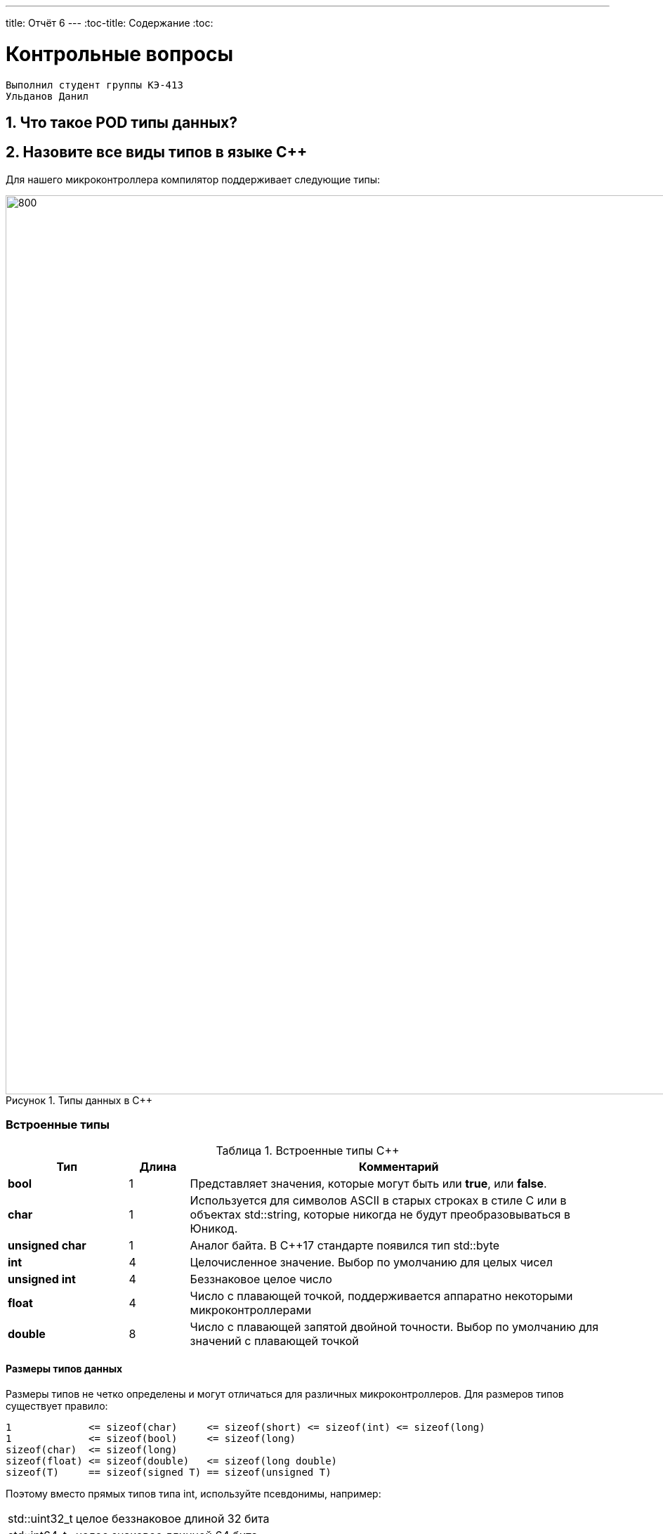 ---
title: Отчёт 6
---
:toc-title: Содержание
:toc:

= Контрольные вопросы

[text-right]
--
 Выполнил студент группы КЭ-413
 Ульданов Данил
--

:imagesdir: MySixtImg
:figure-caption: Рисунок
:table-caption: Таблица
:stem:



== 1. Что такое POD типы данных?


== 2. Назовите все виды типов в языке С++
Для нашего микроконтроллера компилятор поддерживает следующие типы:
[#Типы данных в С++]
.Типы данных в С++
image::Figure3.png[800, 1280]

=== Встроенные типы
[#Встроенные типы С++]
.Встроенные типы С++
[options="header"]
[cols="2,1,7"]
|=====================
|Тип | Длина |Комментарий
|*bool*| 1| Представляет значения, которые могут быть или *true*, или *false*.
|*char*|1	| Используется для символов ASCII в старых строках в стиле C или в объектах std::string,
которые никогда не будут преобразовываться в Юникод.
|*unsigned char*| 1 |	Аналог байта. В С++17 стандарте появился тип std::byte
|*int*|	4 |Целочисленное значение. Выбор по умолчанию для целых чисел
|*unsigned int*| 4| Беззнаковое целое число
|*float*| 4	|Число с плавающей точкой, поддерживается аппаратно некоторыми микроконтроллерами
|*double*| 8	|Число с плавающей запятой двойной точности. Выбор по умолчанию для значений с плавающей
точкой
|=====================

==== Размеры типов данных
Размеры типов не четко определены и могут отличаться для различных микроконтроллеров. Для размеров
типов существует правило:
[.source, cpp]
----
1             <= sizeof(char)     <= sizeof(short) <= sizeof(int) <= sizeof(long)
1             <= sizeof(bool)     <= sizeof(long)
sizeof(char)  <= sizeof(long)
sizeof(float) <= sizeof(double)   <= sizeof(long double)
sizeof(T)     == sizeof(signed T) == sizeof(unsigned T)
----

Поэтому вместо прямых типов типа int, используйте псевдонимы, например:
[horizontal]
std::uint32_t:: целое беззнаковое длиной 32 бита
std::int64_t::  целое знаковое длинной 64 бита
std::uint8_t:: целое знаковое длинной 8 бит

=== Пользовательские типы
Вы можете определить свой тип сами, либо сделать псевдоним типа. Любой класс или структура,
определенная вами, будет являться вашим типом. Например:
[.source, cpp]
----
template<typename T>
struct Complex
{
  Complex(T r, T im): real{r}, imaginary{im} {} ;
  operator T { return sqrt(real*real + imaginary* imaginary) ;}
  Complex operator +(Complex value)
  {
    return Complex(real+ value.real, imaginary + value.imaginary) ;
  }
  private:
  T real; //вещественная часть
  T imaginary //мнимая часть
} ;

int main()
{
  Complex<float> value1(3.0f, 4.0f) ;
  Complex<float> value1(1.0f, 2.0f) ;
  value1 += value2 ;
  return 0;
}
----

=== Адресные  типы
Каждой переменной содержащей данные соответствует некий адрес памяти.
К переменной можно обратиться непосредственно обращаясь к самой переменной,
либо можно обратиться косвенно, через указатель или ссылку.

Указатель это переменная, которая хранит адрес какой-то другой переменной:
[source, cpp]

----
int main() {
  int  c = 463 ;   # <1>
  int* ptr = &c ;  # <2>
  return 0;
}
----
[.notes]
--
<1> Объявляем переменную *c* типа *int*
<2> объявляем указатель *ptr* на переменную *c* типа *int*
--

[#Указатель]
.Указатель
image::Figure5.png[400, 400]
Помимо указателей к адресным типам данных относятся и ссылки.
Ссылка это псевдоним переменной, характеризующаяся следущими свойствами:

• У ссылки нельзя взять адрес. Если применить оператор взятия адреса к ней, то будет
выведен адрес переменной, на которую она ссылается
• Ссылка ведет себя почти также как константный указатель. Её нельзя изменять,
складывать, вычитать
• Ссылки нельзя сравнивать
• Ссылка не может быть не проинициализирована

== 3. Что такое пользовательский тип?


== 4. Назовите модификаторы типов
[#Встроенные типы С++ модификаторы]
.Встроенные типа С++ модификаторы
[options="header"]
[cols="2,1, 7"]
|=====================
|Тип | Длина |Комментарий
|*short int*|	2|Целочисленное знаковое значение укороченной длины
|*unsigned short int*| 2|	Целочисленное беззнаковое значение укороченной длины
|*long int*|	8|Выбор по умолчанию для целочисленных значений. На платформах на которых int равен по
длине unsigned short int может быть длиннее int
|*unsigned long int*|8	|Целое число двойной длины. На платформах на которых int равен по длине unsigned short int может быть
длиннее int
|*long double*|8	|Число с плавающей точкой двойной точности	с двойной точностью 
|=====================

== 5. Назовите правило установки размеров типов
Размеры типов не четко определены и могут отличаться для различных микроконтроллеров. Для размеров
типов существует правило:
[.source, cpp]
----
1             <= sizeof(char)     <= sizeof(short) <= sizeof(int) <= sizeof(long)
1             <= sizeof(bool)     <= sizeof(long)
sizeof(char)  <= sizeof(long)
sizeof(float) <= sizeof(double)   <= sizeof(long double)
sizeof(T)     == sizeof(signed T) == sizeof(unsigned T)
----

Поэтому вместо прямых типов типа int, используйте псевдонимы, например:
[horizontal]
std::uint32_t:: целое беззнаковое длиной 32 бита
std::int64_t::  целое знаковое длинной 64 бита
std::uint8_t:: целое знаковое длинной 8 бит

== 6. Что делает оператор sizeof()?

== 7. Что характеризует тип std::size_t

== 8. Назовите фиксированные типы целых в библиотеке std

== 9. Что такое псевдоним типа?
Для того, чтобы было более понятнее работать с типом можно вводить их псевдонимы (alias).
С помощью ключевого слова *using*:
[source, cpp]

----
int main() {
  using tU32 = unsigned int ;  # <1>
  tU32 i = 10U ;               # <2>

}
----
[.notes]
--
<1> Объявляем псевдоним типа unsigned int
<2> Определяем переменную типа unsigned int
--

== 10. Что такое явное и неявное преобразование типа?
=== Неявное
Базовые/простые типы неявно можно привести друг к другу. Т.е
[.source, cpp]
----
int a = 0;    # <1>
char b = 512; # <2>
int c = 3.14; # <3>
bool d = -4;  # <4>
----
<1> Присваимаем знаковое целое(int) число переменной целого типа;
<2> Присваиваем знаковое целое(int) число переменной типа char. Результат в b 0 ;
<3> Присваиваем число с плавающей точкой(double) к переменной типа int. Результат в c 3;
<4> Присваиваем знаковое целое(int) к переменной типа bool. Результат в d true.

=== Явное
Так как компилятор может сделать что-то неожиданное,
то не нужно использовать неявное преобразование типа.
Вместо этого, лучше указать компилятору явное преобразование из одного типа в другой.
В этом случае, вы говорите компилятору, что я понимаю, что я делаю, это именно так и задумано

== 11. Какие явные преобразования типов вы знаете?
Для преобразований из одного типа в другой используют 4 варианта преобразования:

* static_cast - позволяет сделать приведение близких типов;
[source, cpp]

----
int a = static_cast<int>(0);// Явно говорим, что 0 должен восприниматься как тип (int)
----

* const_cast -
* reinterpret_cast - преобразует типы, несовместимыми друг с другом
[.source, cpp]
----
auto ptr = reinterpret_cast<volatile uint32_t *>(0x40010000) ; // Преобразует адрес 0x40010000 в указатель типа volatile uint32_t
auto value = *ptr ; // Записывает в переменную value (типа) значение лежащее по указателю ptr, указывающего на адрес
0x40010000
----

* dynamic_cast -

== 12. Что делает reinterpret_cast?
*reinterpret_cast* преобразует типы, несовместимыми друг с другом, и используется для:

* своего собственного типа данных
* указателя в интегральный тип
* интегрального типа в указатель
* указателя одного типа в указатель другого типа
* указателя на функцию одного типа в указатель на функцию другого типа

== 13. Чем static_cast отличается от reinterpret_cast?
[#Отличие static_cast от reinterpret_cast]
.Отличие static_cast от reinterpret_cast
[options="header"]
[cols="10,10"]
|=====================
|static_cast                        | reinterpret_cast
|Операция static_cast в языке C++ осуществляет явное допустимое приведение типа данных | В C++ существует оператор reinterpret_cast , смысл которого заключается в приведении между типами, несовместимыми друг с другом
|Операции проводятся между типами одной группы, например встроенными типами данных (int в char, float в int, char в bool и т.д.) | Операции проводятся между разными группами типов данных, например встроенными и адресными (указатель в int)
|=====================

== 14. Что такое ОЗУ и ПЗУ?
Обычно микроконтроллер имеет постоянную память, из которой можно
только читать (ПЗУ) и оперативную память, из которой можно читать
и в которую можно писать (ОЗУ).

== 15. Каков размер памяти ARM Cortex микроконтроллеров.
• 512 кБайт памяти программ • 128 кБайт ОЗУ

== 16. По какой архитектуре разработан ARM Cortex микроконтроллер?
ARM является модифицированной гарвардской архитектурой.
Доступ к памяти осуществляется по одной шине, а уже устройство управления памятью
обеспечивает разделение шин при помощи управляющих сигналов: чтения, записи или
выбора области памяти.
Данные и код могут находится в одной и той же области памяти. В этом едином адресном
пространстве может находится и ПЗУ и ОЗУ и периферия. А это означает, что собственно и
код и данные могут попасть хоть куда(в ОЗУ или в ПЗУ) и это зависит только от
компилятора и линкера.

== 17. В чем отличие Гарвардской архитектуры от Архитектура ФонНеймана?
Принстонская архитектура,
которая часто называется архитектурой фон Неймана,
характеризуется использованием общей оперативной памяти
для хранения программ, данных, а также для организации стека.
Для обращения к этой памяти используется общая системная шина,
по которой в процессор поступают и команды, и данные.

Гарвардская архитектура характеризуется физическим разделением памяти команд (программ) и памяти данных.
Каждая память соединяется с процессором отдельной шиной, что позволяет одновременно с чтением-записью данных при выполнении текущей команды производить выборку и декодирование следующей команды.
Благодаря такому разделению потоков команд и данных и совмещению операций их выборки реализуется более высокая производительность, чем при использовании Принстонской архитектуры.

== 18. Где располагаются локальные переменные?
Переменные, которые являются локальными в функции располагаются в регистрах или в стеке.

== 19. Где располагаются статические переменные?
Статические переменные.
Такие переменные инициализируются единожды в памяти процессора.
Static означает, что та память, которая была выделена под эту
переменную не будет изменяться и закрепляется за этой переменной до конца работы приложения.


== 20. Где располагаются глобальные переменные?
Глобальные переменные так же как и статические располагаются в пямяти процессора.

== 21. Что такое стек?
В микроконтроллере стек - это непрерывная область памяти,
адресуемая специальными регистрами SP (указатель стека).

== 22. Что такое указатель?
Т.к. данные могут находится в ОЗУ или ПЗУ. Каждой переменной содержащей данные соответствует
некий адрес памяти. К переменной можно обратиться непосредственно обращаясь к самой переменной, тогда мы
можем напрямую писать или читать значение с адреса переменной, либо можно обратиться косвенно, через указатель
или ссылку.
Указатель это переменная, которая хранит адрес какой-то другой переменной:
[source, cpp]

----
int main() {
  int  c = 463 ;   # <1>
  int* ptr = &c ;  # <2>
  return 0;
}
----
[.notes]
--
<1> Объявляем переменную *c* типа *int*
<2> объявляем указатель *ptr* на переменную *c* типа *int*
--

[#Указатель]
.Указатель
image::Figure5.png[400, 400]

== 23. Что такое разыменовывание указателя?

== 24. Что означает взятие адреса?

== 25. Какие операции можно выполнять над указателями?
[.notes]
--
Указатели можно складывать, вычитать, сравнивать.
Но указатели должны быть одного типа.
Т.е. не нужно складывать укатели типа *char* * и *int**
--
[source, cpp]

----
int main() {
  int  arr[] = {1,2,3,4,5} ;    # <1>
  int* ptr = arr ;              # <2>

  ptr ++ ;                      # <3>
  int a = *(ptr + 4) ;          # <4>
  if(ptr != nullptr)            # <5>
    cout << a << ": " << *ptr;  # <6>
}
----
<1> Объявление массива *arr* из 5 элементов. В целом можно считать, что массив *arr* это указатель на первый элемент массива.
<2> Обявления указателя на массив типа *int* ;
<3> Увеличиваем указатель на 1. На самом деле мы смещаемся по адресам на размер равный *size_of(int)*, т.е. на 4 байта. Т.е
в данном случае указатель *ptr* стал указывать на элемент массива *arr[1]*.
<4> Объявляем переменную *а* типа *int* и присваиваем ей значение *аrr[4]*.
<5> Сравнение указателя с nullptr указателем.
<6> Вывод значения *а* и значения по адресу в указателе *ptr*. Вывод (5: 2)

== 26. Что такое константный указатель?
Значение указателя (т.е. его адрес) нельзя изменить.

== 27. Что такое указатель на константу?
Адрес указывающий местоположение константы.

== 28. Что такое ссылка? В чем её отличие от указателя?
[source, cpp]
----
int main(){
  int a = 0;
  int &ref = a ;                # <1>
  ref = 10;                     # <2>
  cout << &ref << ": " << ref ; # <3>
  return 0 ;
}
----
<1> Объявляем ссылку на переменную *а*
<2> Записываем в переменную *а* число 10
<3> Выводим адрес перменной *а* и значение переменной *a*
[.notes]
--
Если указатель хранит адрес переменной, то ссылка псевдоним имя переменной, который ссылается на эту переменную. .
--
* У ссылки по сравненю с указателем нельзя взять адрес. Если применить оператор взятия адреса к ней, то будет выведен адрес
переменной, на которую она ссылается
* Ссылка ведет себя почти также как константный указатель.
* Ссылку нельзя изменять, складывать, вычитать
* Ссылки нельзя сравнивать
* Ссылка не может быть не проинициализирована.

== 29. Что такое регистр?
Сверхбыстрая память внутри процессора, предназначенная для хранения адресов и
промежуточных результатов вычислений (регистр общего назначения/регистр данных) или
данных, необходимых для работы самого процессора.

Каждый регистр в архитектуре ARM представляет собой ресурс памяти и имеет длину в 32 бита, где каждый
бит можно представить в виде выключателя с помощью которого осуществляется управление тем или иным
параметром микроконтроллера.

== 30. Что такое регистры общего назначения?
Регистры общего назначения расположены внутри ядра микроконтроллера(сверхбыстрая память).
Регистры общего назначения - это сверхбыстрая память внутри процессора,
предназначенная для хранения адресов и промежуточных результатов вычислений
(регистр общего назначения/регистр данных) или данных, необходимых для работы самого процессора.

== 31. Что такое регистры специального назначения?
Регистры специального назначения расположены в ОЗУ микроконтроллера и используются для управления
процессором и периферийными устройствами.

[#Register]
.Схематичное изображение регистра
image::Figure1.png[800, 800]
[.notes]
--
* Название регистра
--
* Адрес регистра обозначается 32-битным шестнадцатеричным числом.
* Тип доступа к ячейкам регистра.
* Длина - количество ячеек в одном регистре. Мы будем работать с 32-битными регистрами.
* Поле - набор ячеек регистра, отвечающих за работу одной из функции микроконтроллера
* Значение поля - есть пространство всех возможных величин, которые может принимать поле

[.notes]
--
Значение поля зависит от длины поля. Т.е. если поле имеет длину 2, то существует 4 возможные
значения поля (0,1,2,3). Так же как у регистра, у полей и значений полей есть режим доступа (чтение,
записать, чтение и запись)
--

== 32. Как можно установить бит в регистре специального назначения?
[.notes]
--
Например, чтобы запустить таймер 1 на счет, необходимо в Таймере1, в регистре *CR1(Control Register1)*
в поле *CEN(Counter Enable)* установить значение 1 (Enable).
--
[#RegisterCR1]
.Регистр CR1 Таймера 1
image::Figure2.png[800, 800]

  Бит 0 CEN: Включить счетчик
      0: Счетчик включен: Disable
      1: Счетчик выключен: Enable

Здесь, CEN — это поле размером 1 бит имеющее смещение 0 относительно начала регистра.
А Enable(1) и Disable(0) это его возможные значения.
[source, cpp]
----
int main()
{
  *reinterpret_cast<uint32_t *>(0x40010000) |= 1 << 0 ; # <1>
  TIM1::CR1::CEN::Enable::Set() ;                       # <2>
}
----
<1> Записываем 1 в нулевой бит ячейки памяти (регистра) по адресу 0x40010000
<2> Тоже самое, но с использованием специального класса на С++

== 33. Объясните как вызывается функция

== 34. Что такое трансляция?

== 35. Что такое компоновка?
В C+ +, функция может компоноваться либо как С+ +, либо как С функция. Пример объявления функции
с Си компоновкой:
[source, c]

----
extern "C" {
  int F(int);
}
----

Если вы хотите вызвать функции ассемблера из С++, то лучше объявить эту функцию, как имеющую тип
компоновки Си

== 36. Как лучше организовывать структуру проекта и почему?

== 37. Что такое операторы?

== 38. Какие арифметические операторы вы знаете?
[#Арифметические операторы]
.Арифметические операторы
[options="header"]
[cols="4,2,4,8"]
|=====================
|Операция | Оператор | Пример | Описание
|Присваивание       | =     | a = b | Присваивает переменной значение
|Сложение           | +     | a + b | Суммирует два числа
|Вычитание          | -     | a - b | возвращает разность двух чисел, если они числовые
|Унарный плюс       | +     | +a | Унарный оператор + возвращает значение полученного операнда
|Унарный минус      | -     | -a | Унарный оператор - изменяет знак операнда на противоположный
|Умножение          | *     | a * b | Оператор умножения * вычисляет произведение операндов
|Деление            | /     | a / b | Оператор деления / делит левый операнд на правый
|Остаток от деления | %     | a % b | Оператор остатка % вычисляет остаток от деления левого операнда на правый
|Инкремет  (пост и предфиксный)| ++      | &#43;&#43;a  и  a&#43;&#43;  | Увеличивает переменную на единицу
|Декремент (пост и предфиксный)| - -     | --a и a--  | Уменьшает переменную на единицу
|=====================

== 39. Какие логические операторы вы знаете?
[#Логические операторы]
.Логические операторы
[options="header"]
[cols="4,2,2,8"]
|=====================
|Операция | Оператор | Пример | Описание
|Логическое отрицание, НЕ   | !     | !a    | Выполняет логическое отрицание операнда, возвращая true, если операнд имеет значение false, и false, если операнд имеет значение true.
|Логическое умножение, И    | &&    | a && b| Оператор & вычисляет логическое И для всех своих операндов. Результат операции x & y принимает значение true, если оба оператора x и y имеют значение true. В противном случае результат будет false.
|Логическое сложение, ИЛИ   | &#124;&#124;  |   a &#124; &#124;  b  | Оператор ^ вычисляет логическое исключение ИЛИ для всех своих операндов, возвращая true для x ^ y, если x имеет значение true и y имеет значение false или x имеет значение false и y имеет значение true.
|=====================

== 40. Какие побитовые операторы вы знаете?
[#Побитовые операторы]
.Побитовые операторы
[options="header"]
[cols="4,4,4, 8"]
|=====================
|Операция | Оператор  | Пример    | Описание
|Побитовая инверсия   | ~     | ~a    | Инвертирует биты (т.е. заменяет нули на единицы и наоборот)
|Побитовое И          | &     | a & b   | Позволяет сбрасывать биты в 0
|Побитовое ИЛИ        | &#124;   | a &#124; b | Устанавливае 1 в заданные биты
|Побитовое исключающее ИЛИ  | ^   | a ^ b | Выполняет операцию «Исключающее ИЛИ» над каждой парой бит.  Исключающее ИЛИ b равно 1, если только a=1 или только b=1, но не оба одновременно a=b=1.
|Побитовый сдвиг влево  | <<   | a << b | Умножение числа на 2 ^ b
|Побитовый сдвиг вправо | >>   | a >> b | Деление числа на 2 ^ b
|=====================

== 41. Приведите пример переопределения оператора

== 42. Какие еще операторы вы знаете?

== 43. Как сбросить бит с помощью битовых операторов?

== 44. Как установить бит с помощью битовых операторов?

== 45. Как поменять значение бита с помощью битовых операторов?

== 46. Какой микроконтроллер на отладочной плате XNUCLE ST32F411?
Микроконтроллер на ядре Cortex-М4.

== 47. Какие блоки входят в состав микроконтроллера STM32F411?

== 48. В чем отличие ядра CortexM4 от CortexM3?
[cols="4,4,4,4"]
|===
| Параметр​ | ARM7TDMI​ | ARM Cortex-M3​| ARM Cortex-M4​
| Архитектура​ | ARMv4T (Фон Неймана)​ | ARMv7 (Гарвардская)​ | ARMv7 (Гарвардская)​
| Набор инструкций​ | Thumb/ARM​ | Thumb/Thumb-2​ | Thumb/Thumb-2, DSP, SIMD, FP​
| Конвейер​ |  3 уровня​ | 3 уровня + предсказание ветвлений​ | 3 уровня + предсказание ветвлений​
| Прерывания​ | FIQ/IRQ​ | NMI (немаскируемые) + от 1 до 240 физических источников прерываний​ | NMI (немаскируемые) + от 1 до 240 физических источников прерываний​
| Длительность входа в обработчик прерывания​ |  24-42 цикла​ | 12 циклов​ | 12 циклов​
| Длительность переключения между обработчиками прерываний​ | 24 цикла​ | 6 циклов​ | 6 циклов​
| Режимы пониженного энергопотребления​ | Нет​ | Встроены​ | Встроены​
| Защита памяти​ | Нет​ | Блок защиты памяти с 8 областями​ | Блок защиты памяти с 8 областями​
| Производительность по тесту Dhrystone​ | 0,95 DMIPS/МГц |  1,25 DMIPS/МГц​ | 1,25 DMIPS/МГц​
| Энергопотребление ядра​ | 0,28 мВт/МГц​ | 0,19 мВт/МГц​ | 0,19 мВт/МГц​
| Аппаратный модуль работы с плавающей точкой ​| нет​ | нет​ | есть​
|===

== 49. Назовите основные характеристики микроконтроллера STM32F411.
Микроконтроллер имеет следующие характеристики:
[cols="a, a"]
|===
| *	32 разрядное ядро ARM Cortex-M4 | *	Блок работы с числами с плавающей точкой FPU
| *	512 кБайт памяти программ | *	128 кБайт ОЗУ
| * Встроенный 12 битный 16 канальный АЦП | *	DMA контроллер на 16 каналов
| *	USB 2.0 | *	3x USART
| * 5 x SPI/I2S | * 3x I2C
| * SDIO интерфейс для карт SD/MMC/eMMC | * Аппаратный подсчет контрольной суммы памяти программ CRC
| *	6 - 16 разрядных и 2 - 32 разрядных Таймера | *	1 - 16 битный для управления двигателями
| *	2  сторожевых таймера | *	1 системный таймер
| *	Работа на частотах до 100Мгц |* 81 портов ввода вывода
| *	Питание от 1.7 до 3.6 Вольт | * Потребление 100 мкА/Мгц
|===

== 50. Назовите дополнительные характеристики микроконтроллера STM32F411
[.notes]
--
Из дополнительных особенностей, которые понадобятся для лабораторных работ следует выделить:
--

*	Настраиваемые источники тактовой частоты
*	Настраиваемые на различные функции порты
*	Внутренний температурный сенсор
*	Таймеры с настраиваемым модулем ШИМ
*	DMA для работы с модулями (SPI, UART, ADC… )
*	12 разрядный ADC последовательного приближения
*	Часы реального времени
*	Системный таймер и спец. прерывания для облегчения и ускорения  работы ОСРВ

== 51. Какие источники тактирования есть у микроконтроллера STM32F411
* Для формирования системной тактовой частоты SYSCLK могут использоваться 4 основных источника:​
** HSI (high-speed internal) — внутренний высокочастотный RC-генератор.​
** HSE (high-speed external) — внешний высокочастотный генератор.​
** PLL — система ФАПЧ. Точнее сказать, это вовсе и не генератор, а набор из умножителей и делителей,
исходный сигнал он получает от HSI или HSE, а на выходе у него уже другая частота.
* Также имеются 2 вторичных источника тактового сигнала:​
** LSI (low-speed internal) — низкочастотный внутренний RC-генератор на 37 кГц​
** LSE (low-speed external) — низкочастотный внешний источник на 32,768 кГц​

== 52. Назовите алгоритм подключения системной частоты к источнику тактирования микроконтроллера STM32F411
* Определить какие источники частоты нужны​
** Например, PLL нужен для USB​

* Включить нужный источник​
** Используя Clock Control register (RCC::CR)​

* Дождаться стабилизации источника ​
** Используя соответствующие биты (..RDY) Clock Control register ​(RCC::CR)

* Назначить нужный источник на системную частоту​
** Используя Clock Configuration Register (RCC::CFGR)​

* Дождаться пока источник не переключиться на системную частоту​
** Используя Clock Configuration Register (RCC::CFGR)​

== 53. Что такое ФАПЧ?
ФАПЧ (Фа́зовая автоподстроойка частоты) — система автоматического регулирования, подстраивающая фазу управляемого генератора так, чтобы она была равна фазе опорного сигнала, либо отличалась на известную функцию от времени.

== 54. Что делает следующий код?
[source, cpp]
--
int main()
{
    int StudentUdacha = 10; #<1>
    int PrepodUdachca = 0 ; #<1>
    StudentUdacha = StudentUdacha ^ PrepodUdachca ;
    PrepodUdachca = StudentUdacha ^ PrepodUdachca ;
    StudentUdacha ^= PrepodUdachca ;
}
--
[.notes]
--

<1> Присваивает значение 10 переменной типа int. Размерность переменной при этом определяется архитектурой микроконтроллера и в нашем случае составляет 4 байта







== Вывод
Я




